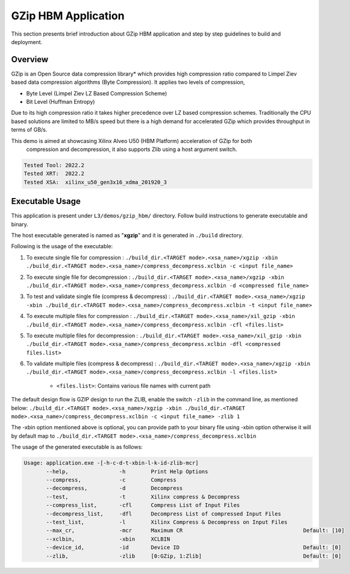 ====================
GZip HBM Application
====================

This section presents brief introduction about GZip HBM application and step by step
guidelines to build and deployment.

Overview
--------

GZip is an Open Source data compression library* which provides
high compression ratio compared to Limpel Ziev based data compression algorithms
(Byte Compression). It applies two levels of compression,

*  Byte Level (Limpel Ziev  LZ Based Compression Scheme)
*  Bit Level (Huffman Entropy)

Due to its high compression ratio it takes higher precedence over LZ based
compression schemes. Traditionally the CPU based solutions are limited to MB/s
speed but there is a high demand for accelerated GZip which provides throughput
in terms of GB/s. 

This demo is aimed at showcasing Xilinx Alveo U50 (HBM Platform) acceleration of GZip for both
        compression and decompression, it also supports Zlib using a host argument switch. 

.. code-block:: bash

           Tested Tool: 2022.2
           Tested XRT:  2022.2
           Tested XSA:  xilinx_u50_gen3x16_xdma_201920_3 


Executable Usage
----------------

This application is present under ``L3/demos/gzip_hbm/`` directory. Follow build instructions to generate executable and binary.

The host executable generated is named as "**xgzip**" and it is generated in ``./build`` directory.

Following is the usage of the executable:

1. To execute single file for compression                      : ``./build_dir.<TARGET mode>.<xsa_name>/xgzip -xbin ./build_dir.<TARGET mode>.<xsa_name>/compress_decompress.xclbin -c <input file_name>``
2. To execute single file for decompression                    : ``./build_dir.<TARGET mode>.<xsa_name>/xgzip -xbin ./build_dir.<TARGET mode>.<xsa_name>/compress_decompress.xclbin -d <compressed file_name>``
3. To test and validate single file (compress & decompress)    : ``./build_dir.<TARGET mode>.<xsa_name>/xgzip -xbin ./build_dir.<TARGET mode>.<xsa_name>/compress_decompress.xclbin -t <input file_name>``
4. To execute multiple files for compression          : ``./build_dir.<TARGET mode>.<xsa_name>/xil_gzip -xbin ./build_dir.<TARGET mode>.<xsa_name>/compress_decompress.xclbin -cfl <files.list>``
5. To execute multiple files for decompression        : ``./build_dir.<TARGET mode>.<xsa_name>/xil_gzip -xbin ./build_dir.<TARGET mode>.<xsa_name>/compress_decompress.xclbin -dfl <compressed files.list>``                       
6. To validate multiple files (compress & decompress)          : ``./build_dir.<TARGET mode>.<xsa_name>/xgzip -xbin ./build_dir.<TARGET mode>.<xsa_name>/compress_decompress.xclbin -l <files.list>``

                - ``<files.list>``: Contains various file names with current path

The default design flow is GZIP design to run the ZLIB, enable the switch ``-zlib`` in the command line, as mentioned below:
``./build_dir.<TARGET mode>.<xsa_name>/xgzip -xbin ./build_dir.<TARGET mode>.<xsa_name>/compress_decompress.xclbin -c <input file_name> -zlib 1``

The -xbin option mentioned above is optional, you can provide path to your binary file using -xbin option otherwise it will by default map to ``./build_dir.<TARGET mode>.<xsa_name>/compress_decompress.xclbin`` 

The usage of the generated executable is as follows:

.. code-block:: bash
 
   Usage: application.exe -[-h-c-d-t-xbin-l-k-id-zlib-mcr]
          --help,                -h        Print Help Options
          --compress,            -c        Compress
          --decompress,          -d        Decompress
          --test,                -t        Xilinx compress & Decompress
          --compress_list,       -cfl      Compress List of Input Files
          --decompress_list,     -dfl      Decompress List of compressed Input Files
          --test_list,           -l        Xilinx Compress & Decompress on Input Files
          --max_cr,              -mcr      Maximum CR                                      Default: [10]
          --xclbin,              -xbin     XCLBIN
          --device_id,           -id       Device ID                                       Default: [0]
          --zlib,                -zlib     [0:GZip, 1:Zlib]                                Default: [0]
